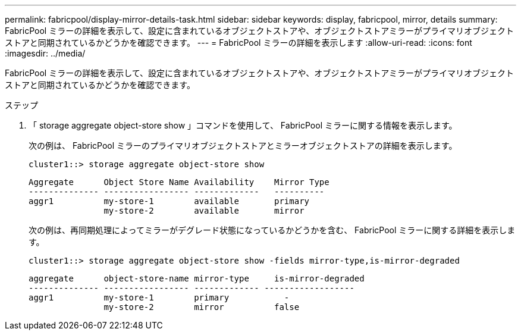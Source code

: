 ---
permalink: fabricpool/display-mirror-details-task.html 
sidebar: sidebar 
keywords: display, fabricpool, mirror, details 
summary: FabricPool ミラーの詳細を表示して、設定に含まれているオブジェクトストアや、オブジェクトストアミラーがプライマリオブジェクトストアと同期されているかどうかを確認できます。 
---
= FabricPool ミラーの詳細を表示します
:allow-uri-read: 
:icons: font
:imagesdir: ../media/


[role="lead"]
FabricPool ミラーの詳細を表示して、設定に含まれているオブジェクトストアや、オブジェクトストアミラーがプライマリオブジェクトストアと同期されているかどうかを確認できます。

.ステップ
. 「 storage aggregate object-store show 」コマンドを使用して、 FabricPool ミラーに関する情報を表示します。
+
次の例は、 FabricPool ミラーのプライマリオブジェクトストアとミラーオブジェクトストアの詳細を表示します。

+
[listing]
----
cluster1::> storage aggregate object-store show
----
+
[listing]
----
Aggregate      Object Store Name Availability    Mirror Type
-------------- ----------------- -------------   ----------
aggr1          my-store-1        available       primary
               my-store-2        available       mirror
----
+
次の例は、再同期処理によってミラーがデグレード状態になっているかどうかを含む、 FabricPool ミラーに関する詳細を表示します。

+
[listing]
----
cluster1::> storage aggregate object-store show -fields mirror-type,is-mirror-degraded
----
+
[listing]
----
aggregate      object-store-name mirror-type     is-mirror-degraded
-------------- ----------------- ------------- ------------------
aggr1          my-store-1        primary           -
               my-store-2        mirror          false
----

